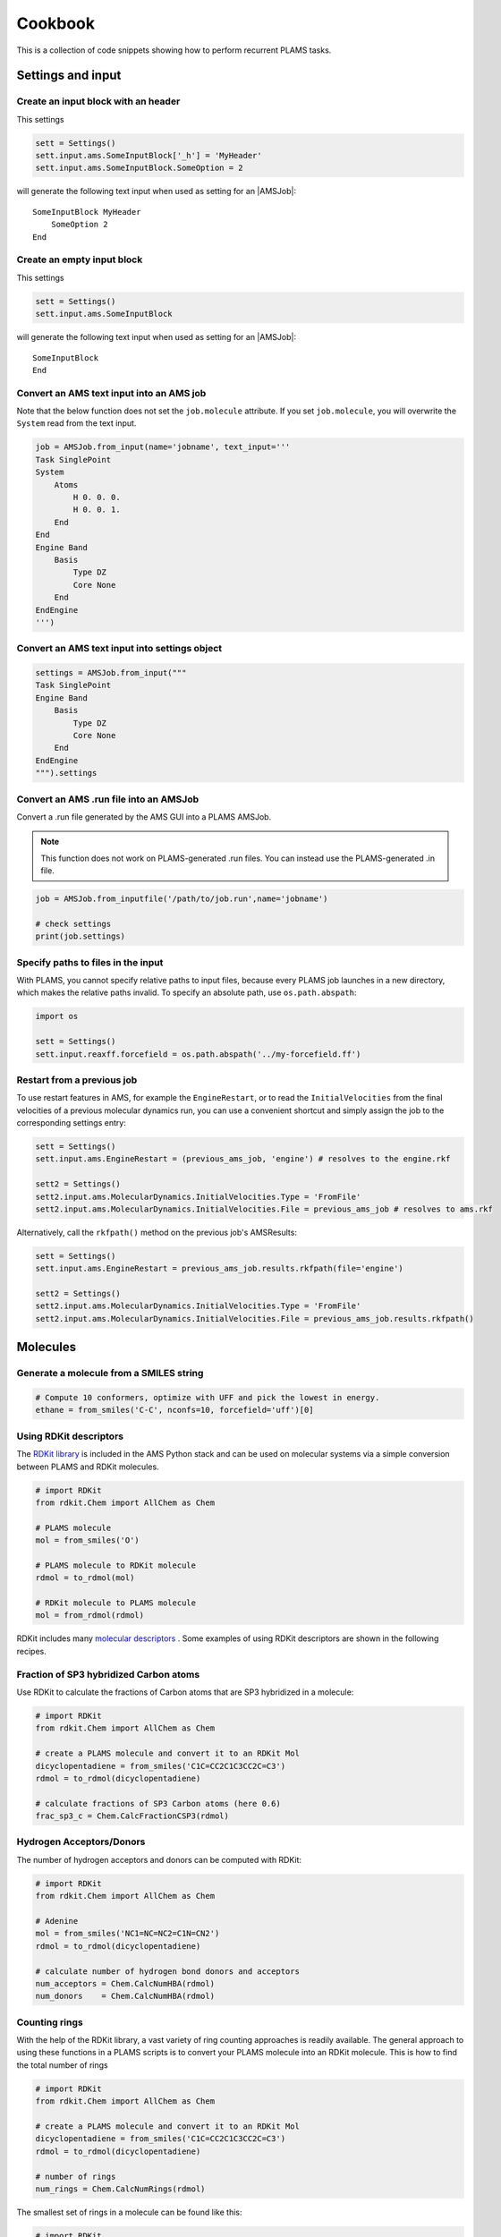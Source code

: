 Cookbook
========

This is a collection of code snippets showing how to perform recurrent PLAMS tasks.


Settings and input
******************


Create an input block with an header
------------------------------------

This settings

.. code-block:: python

    sett = Settings()
    sett.input.ams.SomeInputBlock['_h'] = 'MyHeader'
    sett.input.ams.SomeInputBlock.SomeOption = 2

will generate the following text input when used as setting for an |AMSJob|:

::

    SomeInputBlock MyHeader
        SomeOption 2
    End


Create an empty input block
---------------------------

This settings

.. code-block:: python

    sett = Settings()
    sett.input.ams.SomeInputBlock

will generate the following text input when used as setting for an |AMSJob|:

::

    SomeInputBlock
    End

Convert an AMS text input into an AMS job
----------------------------------------------

Note that the below function does not set the ``job.molecule`` attribute. If
you set ``job.molecule``, you will overwrite the ``System`` read from the text
input.

.. code-block:: python

    job = AMSJob.from_input(name='jobname', text_input='''
    Task SinglePoint
    System
        Atoms
            H 0. 0. 0.
            H 0. 0. 1.
        End
    End
    Engine Band
        Basis
            Type DZ
            Core None
        End
    EndEngine
    ''')

Convert an AMS text input into settings object
----------------------------------------------

.. code-block:: python

    settings = AMSJob.from_input("""
    Task SinglePoint
    Engine Band
        Basis
            Type DZ
            Core None
        End
    EndEngine
    """).settings

Convert an AMS .run file into an AMSJob
--------------------------------------------

Convert a .run file generated by the AMS GUI into a PLAMS AMSJob.

.. note::

    This function does not work on PLAMS-generated .run files. You can instead use the PLAMS-generated .in file.

.. code-block:: python

    job = AMSJob.from_inputfile('/path/to/job.run',name='jobname')

    # check settings
    print(job.settings)


Specify paths to files in the input
---------------------------------------

With PLAMS, you cannot specify relative paths to input files, because every PLAMS job launches in a new directory, which makes the relative paths invalid. To specify an absolute path, use ``os.path.abspath``:

.. code-block:: python

    import os

    sett = Settings()
    sett.input.reaxff.forcefield = os.path.abspath('../my-forcefield.ff')


Restart from a previous job
-----------------------------------

To use restart features in AMS, for example the ``EngineRestart``, or to read the ``InitialVelocities`` from the final velocities of a previous molecular dynamics run, you can use a convenient shortcut and simply assign the job to the corresponding settings entry:

.. code-block:: python

    sett = Settings()
    sett.input.ams.EngineRestart = (previous_ams_job, 'engine') # resolves to the engine.rkf

    sett2 = Settings()
    sett2.input.ams.MolecularDynamics.InitialVelocities.Type = 'FromFile'
    sett2.input.ams.MolecularDynamics.InitialVelocities.File = previous_ams_job # resolves to ams.rkf

Alternatively, call the ``rkfpath()`` method on the previous job's AMSResults:

.. code-block:: python

    sett = Settings()
    sett.input.ams.EngineRestart = previous_ams_job.results.rkfpath(file='engine')

    sett2 = Settings()
    sett2.input.ams.MolecularDynamics.InitialVelocities.Type = 'FromFile'
    sett2.input.ams.MolecularDynamics.InitialVelocities.File = previous_ams_job.results.rkfpath()

Molecules
*********

Generate a molecule from a SMILES string
----------------------------------------

.. code-block:: python

    # Compute 10 conformers, optimize with UFF and pick the lowest in energy.
    ethane = from_smiles('C-C', nconfs=10, forcefield='uff')[0]


Using RDKit descriptors
-----------------------

The `RDKit library <https://www.rdkit.org/docs/GettingStartedInPython.html>`__ is included in the AMS Python stack and can be used on molecular systems via a simple conversion between PLAMS and RDKit molecules.

.. code-block:: python

   # import RDKit
   from rdkit.Chem import AllChem as Chem

   # PLAMS molecule
   mol = from_smiles('O')
   
   # PLAMS molecule to RDKit molecule
   rdmol = to_rdmol(mol)

   # RDKit molecule to PLAMS molecule
   mol = from_rdmol(rdmol)

RDKit includes many `molecular descriptors <https://www.rdkit.org/docs/GettingStartedInPython.html#list-of-available-descriptors>`__ . Some examples of using RDKit descriptors are shown in the following recipes. 

Fraction of SP3 hybridized Carbon atoms
---------------------------------------

Use RDKit to calculate the fractions of Carbon atoms that are SP3 hybridized in a molecule:

.. code-block:: python

   # import RDKit
   from rdkit.Chem import AllChem as Chem

   # create a PLAMS molecule and convert it to an RDKit Mol
   dicyclopentadiene = from_smiles('C1C=CC2C1C3CC2C=C3')
   rdmol = to_rdmol(dicyclopentadiene)

   # calculate fractions of SP3 Carbon atoms (here 0.6)
   frac_sp3_c = Chem.CalcFractionCSP3(rdmol)

Hydrogen Acceptors/Donors
-------------------------

The number of hydrogen acceptors and donors can be computed with RDKit:

.. code-block:: python

   # import RDKit
   from rdkit.Chem import AllChem as Chem

   # Adenine
   mol = from_smiles('NC1=NC=NC2=C1N=CN2')
   rdmol = to_rdmol(dicyclopentadiene)

   # calculate number of hydrogen bond donors and acceptors
   num_acceptors = Chem.CalcNumHBA(rdmol)
   num_donors    = Chem.CalcNumHBA(rdmol)
   

Counting rings
--------------

With the help of the RDKit library, a vast variety of ring counting approaches is readily available.  
The general approach to using these functions in a PLAMS scripts is to convert your PLAMS molecule into an RDKit molecule. 
This is how to find the total number of rings

.. code-block:: python

   # import RDKit
   from rdkit.Chem import AllChem as Chem

   # create a PLAMS molecule and convert it to an RDKit Mol
   dicyclopentadiene = from_smiles('C1C=CC2C1C3CC2C=C3')
   rdmol = to_rdmol(dicyclopentadiene)

   # number of rings
   num_rings = Chem.CalcNumRings(rdmol)

The smallest set of rings in a molecule can be found like this:

.. code-block:: python

   # import RDKit
   from rdkit import Chem

   # create a PLAMS molecule and convert it to an RDKit Mol
   dicyclopentadiene = from_smiles('C1C=CC2C1C3CC2C=C3')
   rdmol = to_rdmol(dicyclopentadiene)

   # Find smallest set of rings
   for atoms in Chem.GetSymmSSSR(rdmol):
        # print atom indices of atoms in ring and ringsize 
        print ([atom_id for atom_id in atoms], len(atoms))

Note that rings inside molecules can be counted in various ways, which are not all giving the same results. For more information see also the `RDKit manual <https://www.rdkit.org/docs/GettingStartedInPython.html#ring-information>`__. 

Extracting Results
******************

You can use the following snippets to retrieve results after running the required calculations:

Directly from Functions
-----------------------

Results can be either red from previous calculations (see :ref:`accessing_old_jobs`) or from an AMSResults instance of a computation just executed within the same workflow.
In either case an AMSResults object should be present at runtime::

   myAMSJob.run()
   myAMSResults = myAMSJob.results if myAMSJob.ok() else None

.. warning::
   Access to any results data should only occur under the condition that `AMSJob.ok()` indicate a successful termination of the computation 

Examples: Total Energy and Final Structure
++++++++++++++++++++++++++++++++++++++++++
Multiple functions of the AMSResults API allow for simple access of the most common results

::

   myAMSEnergy = myAMSResults.get_energy(unit='au')

   myAMSStructure = myAMSResults.get_main_molecule()

AMSResults API Functions
++++++++++++++++++++++++
The following members of an AMSResults instance can be used as shown in the above examples to read results

.. list-table::
   :widths: 25 25 50 100
   :header-rows: 1

   * - Property
     - Function
     - Return Type
     - Details
   * - Structure
     - `get_molecule(section)`
     - `Molecule`
     - Structure from `section`
   * - 
     - `get_input_molecule()`
     - `Molecule`
     - Input structure
   * - 
     - `get_main_molecule()`
     - `Molecule`
     - Final structure from any AMS task
   * -
     - `get_history_molecule(step)`
     - `Molecule`
     - Structure from history section at step # `step`
   * - Energy
     - `get_energy()`
     - `Float`
     - Final energy
   * - Gradients
     - `get_gradients()`
     - `Array` (numpy)
     - Gradients from engine calculation
   * - Stress tensor
     - `get_stresstensor()`
     - `Array` (numpy)
     - Stress tensor from periodic engine calculation
   * - Hessian
     - `get_hessian()`
     - `Array` (numpy)
     - Hessian from frequency calculation (AMS/engine)
   * - Elastic tensor
     - `get_elastictensor()`
     - `Array` (numpy)
     - Elastic tensor from periodic calculation
   * - Frequencies
     - `get_frequencies()`
     - `Array` (numpy)
     - Vibrational frequencies
   * - Atomic Charges
     - `get_charges()`
     - `Array` (numpy)
     - Atomic partial charges
   * - Dipole vector
     - `get_dipolemoment()`
     - `Array` (numpy)
     - Electric dipole moment
   * - Nuclear gradients of dipole vector
     - `get_dipolegradients()`
     - `Array` (numpy)
     - Nuclear Gradients of Electric dipole moment
   
From the RKF Interface
----------------------
Other properties not listed in the table above should be retrieved as follows::

   myProperty = myAMSResults.readrkf(section, variable)

It is the responsibility of the user to provide the correct names for `section` and `variable` under which the required result is stored in the rkf file.

Finding Section/Variable Pairs
------------------------------
Looking up the names of the needed sections and variable within rkf files is typically needed for more intricate properties when writing a new PLAMS workflow.
There are two main approaches to search for this information.

From Python Directories
+++++++++++++++++++++++
The AMSResults member function::

   get_rkf_skeleton()

returns a dictionary containing the available sections as keys and the containing varible names as values

KFBrowser
+++++++++
KFBrowser is a GUI module used to inspect rkf files.

.. rst-class:: steps

   \
     | **1.** Open KFBrowser in the GUI via **SCM → KFBrowser**
     | **2.** By default KFBrowser opens the `ams.rkf` file. Where neccessary, switch to **File → open → <engine>.rkf**
     | **3.** Press **ctrl + e** or select **File → Expert Mode** to display the stored file contents
     | **4.** Find the entry of interest. While this is a sometimes not trivial step, most often the required variable is found in either the ``Properties`` or ``AMSresults`` sections.
     | **5.** Once found, the names for `section` and `variable` listed in the rkf file directly corresponds to the `section`/`variable` pair to be used in the `readrkf` function as shown above. 

.. note::
   When reading results from a different rkf file than `ams.rkf` the filename has to be specified as::

     myEngineProperty = myAMSResults.readrkf(section, variable, file=<engine>)

   whereas `<engine>` corresponds to the file `<engine>.rkf` present in the calculation directory.

From molecular dynamics trajectories
------------------------------------

General MD properties
+++++++++++++++++++++

The KFHistory class can be used to iterate through the History or MDHistory of a trajectory. 
In this example the energy, temperature and pressure per frame are read and printed.

.. code-block:: python

    # use the KF reader to read from the ams.rkf binary output file
    kf = KFReader(mdjob.results['ams.rkf'])  
    hist = KFHistory(kf, "History")
    mdhist = KFHistory(kf, "MDHistory")

    frame = 0
    for E, T, p in zip(hist.iter("Energy"), mdhist.iter("Temperature"), mdhist.iter("Pressure")):
        frame += 1
        print("Frame: {} Energy: {} Temperature: {} Pressure: {}".format(frame, E, T, p))
  
Properties that can be iterated in this way are

.. csv-table:: General properties in section History
   :header: "Property", "Return type", "Unit"

   "Coords", "List of float","bohr" 
   "nLatticeVectors", "Int", "n.a." 
   "LatticeVectors", "List of float", "bohr"
   "Energy", "Float", "hartree" 
   "Gradients", "List of float", "hartree/bohr"
   "StressTensor", "List of float", "atomic units"

.. note::

    For AMS MD simulations you must set
    ``MolecularDynamics%Trajectory%WriteGradients = True`` to store the
    gradients on the ams.rkf file. 

.. csv-table:: General MD properties in section MDHistory
   :header: "Property", "Return type", "Unit"

   "Step", "Integer","n.a." 
   "Time", "Float", "fs" 
   "TotalEnergy", "Float", "Hartree"
   "PotentialEnergy", "Float", "Hartree"
   "KineticEnergy", "Float", "Hartree"
   "Temperature", "Float", "Kelvin"
   "ConservedEnergy", "Float", "Hartree"
   "Velocities", "List of float", "bohr/fs"
   "Charges", "List of float", "n.a."
   "PressureTensor", "List of float", "hartree/bohr3"
   "Pressure", "Float", "hartree/bohr3"
   "Density", "Float", "dalton/bohr3"
   "Number of molecules", "Float", "n.a."

To read a single property into a numpy array, you can run

.. code-block:: python

    import numpy as np

    # mdjob is a finished AMSJob
    coords = mdjob.results.get_history_property('Coords', history_section='History')
    coords = np.array(coords).reshape(len(coords), -1, 3) # in bohr
    print(coords.shape)

Set ``history_section='MDHistory'`` to read from the MDHistory section.

Molecules from trajectories
+++++++++++++++++++++++++++

The coordinates of an MD trajectory can efficiently be obtained by creating an :class:`~scm.plams.trajectories.rkffile.RKFTrajectoryFile`. 
To create an instance of RKFTrajectoryFile, simply pass the according ams.rkf file to it. In this example, the atomic coordinates and lattice vectors are read via RKFTrajectoryFile while the PLAMS Molecule function :func:`~scm.plams.mol.molecule.Molecule.get_center_of_mass` to calculate the center of mass for every frame. 

.. code-block:: python

    # create an instance of the RKFTrajectory class
    rkf = RKFTrajectoryFile(mdjob.results['ams.rkf'])
    
    # extracts a PLAMS molecule object from the RKF file
    mol = rkf.get_plamsmol()

    # loop through all frames of the trajectory
    for i in range(rkf.get_length()):
        crd,cell = rkf.read_frame(i,molecule=mol) 
        print(crd, cell, mol.get_get_mass())


It is also possible to iterate through the History section of trajectory file. This can be useful in cases were the numbers of atoms is changing per frame or the coordinates per single molecule are needed. 
Here's an example where the molecule types present in that particular frame are read for every frame:

.. code-block:: python

    # use the KF reader to read from the ams.rkf binary output file
    kf = KFReader(mdjob.results['ams.rkf'])
    mdhist = KFHistory(kf, "MDHistory")
    hist = KFHistory(kf, "History")

    # molecule types are found in section Molecules
    number_of_molecules = kf.read('Molecules','Num molecules')
    # store sum formulas in dict
    molecules = {}
    for i in range(number_of_molecules):
        molecules[i] = kf.read('Molecules','Molecule name '+str(i+1))

    # iterate through History and MDHistory entries
    for mols, step in zip( hist.iter("Mols.Type"), mdhist.iter("Step")):
        line = "{:8d} ".format(step)
        # iterate through unique entries in mols
        if isinstance(mols, int) == 1: 
            line += "{:s} ".format(molecules[mols-1])
        else:
            for mol in set(mols): line += "{:s} ".format(molecules[mol-1]) 
        print(line)


.. _accessing_old_jobs:

Accessing Old Jobs
******************

The following illustrate how to load data from previously executed jobs:

Binding Native PLAMS Jobs
-------------------------

.. warning::
   The jobs should be loaded with a version of PLAMS that is consistent with the version originally used to run the jobs.


From an existing PLAMS working directory with the contents

::

   OLDDIR/
   ├── OLDJOB1/
   |   ├── ams.log
   |   ├── ams.rkf
   |   ├── OLDJOB1.dill
   |   ├── OLDJOB1.err
   |   ├── OLDJOB1.in
   |   ├── OLDJOB1.out
   |   ├── OLDJOB1.run
   |   ├── engine.rkf
   |   ├── output.xyz
   ├── input
   └── logfile

we can bind an instance of the AMSJob class by making use of the `.dill` file.
The AMSJob object in turn contains a results object, which gives access to the data previously calculated.
This can be achieved with the following snippet::

   path       = "OLDDIR/OLDJOB1/OLDJOB1.dill"
   single_JOB = load(path)                                       # AMSJob instance
   if single_JOB.ok():
      energy     = single_JOB.results.get_energy()               # load the desired properties
      structure  = single_JOB.results.get_main_molecule()
      propertyX  = single_JOB.results.readrkf('AMSResults', 'DipoleMoment', file='engine')

More often than not, the working directory will include multiple individual subdirectories, each containing individual PLAMS job.

::

   OLDDIR/
   ├── OLDJOB1/
   |   ├── ams.log
   |   ├── ams.rkf
   |   ├── OLDJOB1.dill
   |   ├── OLDJOB1.err
   |   ├── OLDJOB1.in
   |   ├── OLDJOB1.out
   |   ├── OLDJOB1.run
   |   ├── engine.rkf
   |   ├── output.xyz
   ├── OLDJOB2/
   |   ├── ams.log
   |   ├── ams.rkf
   |   ├── OLDJOB2.dill
   |   ├── OLDJOB2.err
   |   ├── OLDJOB2.in
   |   ├── OLDJOB2.out
   |   ├── OLDJOB2.run
   |   ├── engine.rkf
   |   ├── output.xyz
   ├── OLDJOB3/
   |   ├── ams.log
   |   ├── ams.rkf
   |   ├── OLDJOB3.dill
   |   ├── OLDJOB3.err
   |   ├── OLDJOB3.in
   |   ├── OLDJOB3.out
   |   ├── OLDJOB3.run
   |   ├── engine.rkf
   |   ├── output.xyz
   ├── input
   └── logfile

These can be loaded using the `load_all` function and by providing only the path to the top-level directory::

   path       = "OLDDIR"
   all_JOBS   = load_all(path)

Note that `load_all` wraps the `load` function used above and therefore requires existing `.dill` files in each of the loaded subdirectories.
The `load_all` function yields a dictionary with the paths of the `.dill` files as keys and the corresponding job object as values::

   print(all_JOBS)

::

   {'/home/user/OLDDIR/OLDJOB1/OLDJOB1.dill': <scm.plams.interfaces.adfsuite.ams.AMSJob object at 0x7f0baad340b8>,
    '/home/user/OLDDIR/OLDJOB2/OLDJOB2.dill': <scm.plams.interfaces.adfsuite.ams.AMSJob object at 0x7f0baacf24a8>,
    '/home/user/OLDDIR/OLDJOB3/OLDJOB3.dill': <scm.plams.interfaces.adfsuite.ams.AMSJob object at 0x7f0baad06cf8>}

We can now access these AMSJob instances::

   for this_JOB in all_JOBS.values():
      if this_JOB.ok():
         energy     = this_JOB.results.get_energy()
         structure  = this_JOB.results.get_main_molecule()
         propertyX  = this_JOB.results.readrkf('AMSResults', 'DipoleMoment', file='engine')


Binding old RKF Files
---------------------
In cases where the `.dill` files are not available any more, it is still possible to load the contents of previously generated `.rkf` files into a PLAMS workflow::

   path       = "OLDDIR/OLDJOB1/"
   ext_JOB    = AMSJob.load_external(path)
   if ext_JOB.ok():
      energy     = ext_JOB.results.get_energy()
      structure  = ext_JOB.results.get_main_molecule()

If the `.rkf` file does originate from some other source than any of the direct AMS engines, also an instance of the more generic `SingleJob` class can be used::

   path       = "OLDDIR/OLDJOB1/ams.rkf"
   ext_JOB    = SingleJob.load_external(path)

The downside of this latter approach is that the accessibility to the data is very limited and has to be implemented mostly in terms of pattern-matching searches in the output files.

An alternative way is to make use of the `KFReader` class::

   path       = "OLDDIR/OLDJOB1/ams.rkf"
   rkf_reader = KFReader(path)
   n_steps    = rkf_reader.read("History", "nEntries")
   energy     = rkf_reader.read("History", "Energy({})".format(n_steps))
   structure  = rkf_reader.read("History", "Coords({})".format(n_steps))

Note that also the KFReader class lacks most of the shortcut functions of a proper `AMSResults` object so that the access to the data has to be specified manually.




